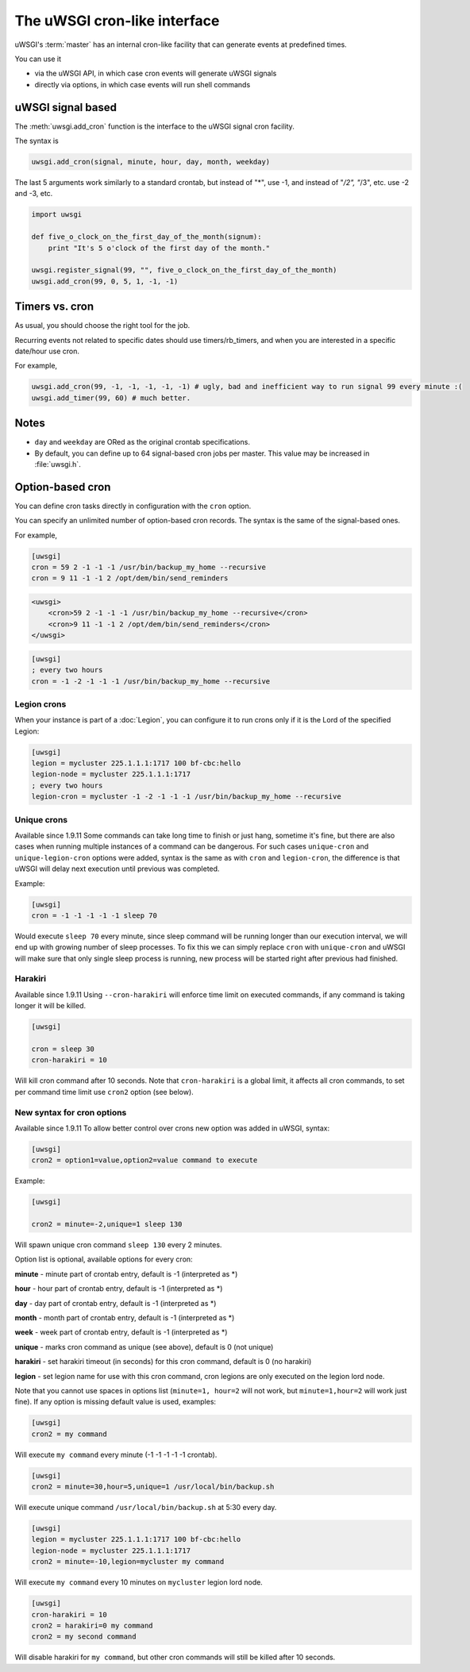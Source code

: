 The uWSGI cron-like interface
=============================

uWSGI's :term:`master` has an internal cron-like facility that can generate events at predefined times.

You can use it

* via the uWSGI API, in which case cron events will generate uWSGI signals
* directly via options, in which case events will run shell commands

uWSGI signal based
------------------

The :meth:`uwsgi.add_cron` function is the interface to the uWSGI signal cron facility.

The syntax is 

.. code-block:: py

    uwsgi.add_cron(signal, minute, hour, day, month, weekday)

The last 5 arguments work similarly to a standard crontab, but instead of "*", use -1, and instead of "*/2", "*/3", etc. use -2 and -3, etc.

.. code-block:: py

    import uwsgi
    
    def five_o_clock_on_the_first_day_of_the_month(signum):
        print "It's 5 o'clock of the first day of the month."
    
    uwsgi.register_signal(99, "", five_o_clock_on_the_first_day_of_the_month)
    uwsgi.add_cron(99, 0, 5, 1, -1, -1)


Timers vs. cron
---------------

As usual, you should choose the right tool for the job.

Recurring events not related to specific dates should use timers/rb_timers, and when you are interested in a specific date/hour use cron.

For example,

.. code-block:: py

    uwsgi.add_cron(99, -1, -1, -1, -1, -1) # ugly, bad and inefficient way to run signal 99 every minute :(
    uwsgi.add_timer(99, 60) # much better.

Notes
-----

* ``day`` and ``weekday`` are ORed as the original crontab specifications.
* By default, you can define up to 64 signal-based cron jobs per master. This value may be increased in :file:`uwsgi.h`.

Option-based cron
-----------------

You can define cron tasks directly in configuration with the ``cron`` option.

You can specify an unlimited number of option-based cron records. The syntax is the same of the signal-based ones.

For example,

.. code-block:: ini

    [uwsgi]
    cron = 59 2 -1 -1 -1 /usr/bin/backup_my_home --recursive
    cron = 9 11 -1 -1 2 /opt/dem/bin/send_reminders

.. code-block:: xml

    <uwsgi>
        <cron>59 2 -1 -1 -1 /usr/bin/backup_my_home --recursive</cron>
        <cron>9 11 -1 -1 2 /opt/dem/bin/send_reminders</cron>
    </uwsgi>

.. code-block:: ini

   [uwsgi]
   ; every two hours
   cron = -1 -2 -1 -1 -1 /usr/bin/backup_my_home --recursive

Legion crons
************

When your instance is part of a :doc:`Legion`, you can configure it to run crons only if it is the Lord of the specified Legion:

.. code-block:: ini

   [uwsgi]
   legion = mycluster 225.1.1.1:1717 100 bf-cbc:hello
   legion-node = mycluster 225.1.1.1:1717
   ; every two hours
   legion-cron = mycluster -1 -2 -1 -1 -1 /usr/bin/backup_my_home --recursive

Unique crons
************

Available since 1.9.11
Some commands can take long time to finish or just hang, sometime it's fine, but there are also cases when running multiple instances of a command can be dangerous.
For such cases ``unique-cron`` and ``unique-legion-cron`` options were added, syntax is the same as with ``cron`` and ``legion-cron``, the difference is that uWSGI will delay next execution until previous was completed.

Example:

.. code-block:: ini

   [uwsgi]
   cron = -1 -1 -1 -1 -1 sleep 70

Would execute ``sleep 70`` every minute, since sleep command will be running longer than our execution interval, we will end up with growing number of sleep processes.
To fix this we can simply replace ``cron`` with ``unique-cron`` and uWSGI will make sure that only single sleep process is running, new process will be started right after previous had finished.

Harakiri
********

Available since 1.9.11
Using ``--cron-harakiri`` will enforce time limit on executed commands, if any command is taking longer it will be killed.

.. code-block:: ini

   [uwsgi]

   cron = sleep 30
   cron-harakiri = 10

Will kill cron command after 10 seconds. Note that ``cron-harakiri`` is a global limit, it affects all cron commands, to set per command time limit use ``cron2`` option (see below).

New syntax for cron options
***************************

Available since 1.9.11
To allow better control over crons new option was added in uWSGI, syntax:

.. code-block:: ini

   [uwsgi]
   cron2 = option1=value,option2=value command to execute

Example:

.. code-block:: ini

   [uwsgi]

   cron2 = minute=-2,unique=1 sleep 130

Will spawn unique cron command ``sleep 130`` every 2 minutes.

Option list is optional, available options for every cron:

**minute** - minute part of crontab entry, default is -1 (interpreted as *)

**hour** - hour part of crontab entry, default is -1 (interpreted as *)

**day** - day part of crontab entry, default is -1 (interpreted as *)

**month** - month part of crontab entry, default is -1 (interpreted as *)

**week** - week part of crontab entry, default is -1 (interpreted as *)

**unique** - marks cron command as unique (see above), default is 0 (not unique)

**harakiri** - set harakiri timeout (in seconds) for this cron command, default is 0 (no harakiri)

**legion** - set legion name for use with this cron command, cron legions are only executed on the legion lord node.

Note that you cannot use spaces in options list (``minute=1, hour=2`` will not work, but ``minute=1,hour=2`` will work just fine).
If any option is missing default value is used, examples:

.. code-block:: ini

   [uwsgi]
   cron2 = my command

Will execute ``my command`` every minute (-1 -1 -1 -1 -1 crontab).

.. code-block:: ini

   [uwsgi]
   cron2 = minute=30,hour=5,unique=1 /usr/local/bin/backup.sh

Will execute unique command ``/usr/local/bin/backup.sh`` at 5:30 every day.

.. code-block:: ini

   [uwsgi]
   legion = mycluster 225.1.1.1:1717 100 bf-cbc:hello
   legion-node = mycluster 225.1.1.1:1717
   cron2 = minute=-10,legion=mycluster my command

Will execute ``my command`` every 10 minutes on ``mycluster`` legion lord node.

.. code-block:: ini

   [uwsgi]
   cron-harakiri = 10
   cron2 = harakiri=0 my command
   cron2 = my second command

Will disable harakiri for ``my command``, but other cron commands will still be killed after 10 seconds.
